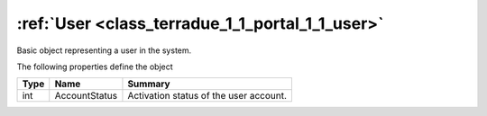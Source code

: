 .. _class_terradue_1_1_portal_1_1_user:

:ref:`User <class_terradue_1_1_portal_1_1_user>`
------------------------------------------------


Basic object representing a user in the system. 






The following properties define the object

.. cssclass:: propertiestable

+------+---------------+-----------------------------------------+
| Type | Name          | Summary                                 |
+======+===============+=========================================+
| int  | AccountStatus | Activation status of the user account.  |
+------+---------------+-----------------------------------------+

